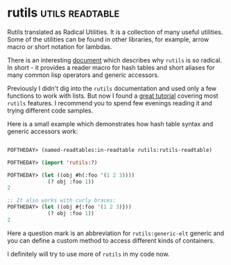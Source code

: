 * rutils :utils:readtable:
:PROPERTIES:
:Documentation: :)
:Docstrings: :)
:Tests:    :)
:Examples: :)
:RepositoryActivity: :)
:CI:       :(
:END:

Rutils translated as Radical Utilities. It is a collection of many
useful utilities. Some of the utilities can be found in other
libraries, for example, arrow macro or short notation for lambdas.

There is an interesting [[https://github.com/vseloved/rutils/blob/master/docs/ann-rutils.md][document]] which describes why ~rutils~ is so
radical. In short - it provides a reader macro for hash tables and
short aliases for many common lisp operators and generic accessors. 

Previously I didn't dig into the ~rutils~ documentation and used only a
few functions to work with lists. But now I found a [[https://github.com/vseloved/rutils/blob/master/docs/tutorial.md][great tutorial]]
covering most ~rutils~ features. I recommend you to spend few evenings
reading it and trying different code samples.

Here is a small example which demonstrates how hash table syntax and
generic accessors work:

#+begin_src lisp

POFTHEDAY> (named-readtables:in-readtable rutils:rutils-readtable)

POFTHEDAY> (import 'rutils:?)

POFTHEDAY> (let ((obj #h(:foo '(1 2 3))))
             (? obj :foo 1))
2

;; It also works with curly braces:
POFTHEDAY> (let ((obj #{:foo '(1 2 3)}))
             (? obj :foo 1))
2

#+end_src

Here a question mark is an abbreviation for ~rutils:generic-elt~ generic
and you can define a custom method to access different kinds of containers.

I definitely will try to use more of ~rutils~ in my code now.
